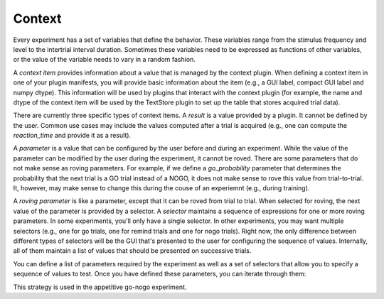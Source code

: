 =======
Context
=======

Every experiment has a set of variables that define the behavior. These variables range from the stimulus frequency and level to the intertrial interval duration. Sometimes these variables need to be expressed as functions of other variables, or the value of the variable needs to vary in a random fashion.

A *context item* provides information about a value that is managed by the context plugin. When defining a context item in one of your plugin manifests, you will provide basic information about the item (e.g., a GUI label, compact GUI label and numpy dtype). This information will be used by plugins that interact with the context plugin (for example, the name and dtype of the context item will be used by the TextStore plugin to set up the table that stores acquired trial data).

There are currently three specific types of context items. A *result* is a value provided by a plugin. It cannot be defined by the user. Common use cases may include the values computed after a trial is acquired (e.g., one can compute the `reaction_time` and provide it as a result).

A *parameter* is a value that can be configured by the user before and during an experiment. While the value of the parameter can be modified by the user during the experiment, it cannot be roved. There are some parameters that do not make sense as roving parameters. For example, if we define a `go_probability` parameter that determines the probability that the next trial is a GO trial instead of a NOGO, it does not make sense to rove this value from trial-to-trial. It, however, may make sense to change this during the couse of an experiemnt (e.g., during training).

A *roving parameter* is like a parameter, except that it can be roved from trial to trial. When selected for roving, the next value of the parameter is provided by a selector.  A *selector* maintains a sequence of expressions for one or more roving parameters. In some experiments, you'll only have a single selector. In other experiments, you may want multiple selectors (e.g., one for go trials, one for remind trials and one for nogo trials). Right now, the only difference between different types of selectors will be the GUI that's presented to the user for configuring the sequence of values. Internally, all of them maintain a list of values that should be presented on successive trials.  

You can define a list of parameters required by the experiment as well as a set of selectors that allow you to specify a sequence of values to test. Once you have defined these parameters, you can iterate through them:

.. source::

    context = workbench.get_plugin('psi.context')
    context.next_setting(selector='go')
    values = context.get_values()

    context.next_setting(selector='nogo')
    values = context.get_values()

This strategy is used in the appetitive go-nogo experiment.
